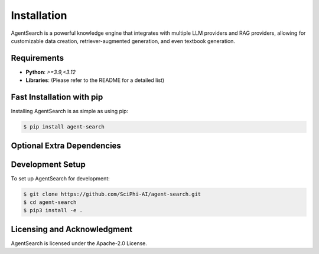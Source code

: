 .. _sciphi_installation:

Installation
=====================================================

AgentSearch is a powerful knowledge engine that integrates with multiple LLM providers and RAG providers, allowing for customizable data creation, retriever-augmented generation, and even textbook generation.

Requirements
------------

- **Python**: `>=3.9,<3.12`
- **Libraries**: (Please refer to the README for a detailed list)

Fast Installation with pip
--------------------------

Installing AgentSearch is as simple as using pip:

.. code-block:: console

   $ pip install agent-search

Optional Extra Dependencies
---------------------------

Development Setup
-----------------

To set up AgentSearch for development:

.. code-block:: console

   $ git clone https://github.com/SciPhi-AI/agent-search.git
   $ cd agent-search
   $ pip3 install -e .

Licensing and Acknowledgment
---------------------------

AgentSearch is licensed under the Apache-2.0 License.
